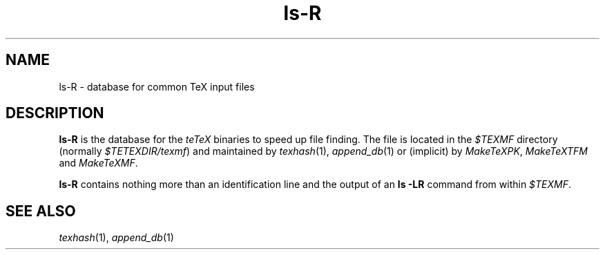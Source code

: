 .TH ls-R 5 "11/94" "teTeX" "teTeX"
.SH NAME
ls\-R \- database for common TeX input files
.SH DESCRIPTION
.B ls\-R
is the database for the
.I teTeX
binaries to speed up file finding. The file is located in the
.I $TEXMF
directory (normally
.IR $TETEXDIR/texmf )
and maintained by
.IR texhash (1),
.IR append_db (1)
or (implicit) by
.IR MakeTeXPK ,
.I MakeTeXTFM
and
.IR MakeTeXMF .

.B ls\-R
contains nothing more than an identification line and the output of an
.B ls \-LR
command from within
.IR $TEXMF .
.SH "SEE ALSO"
.IR texhash (1),
.IR append_db (1)
